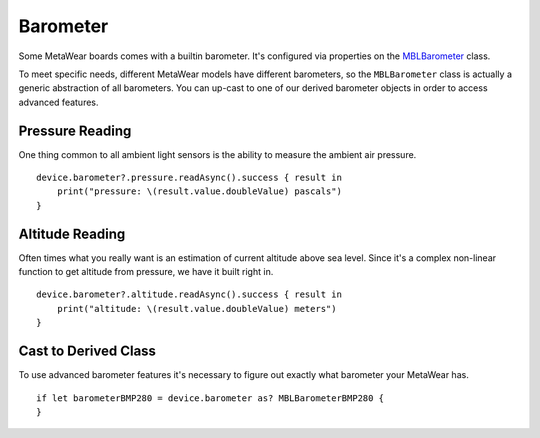 .. highlight:: swift

Barometer
=========

Some MetaWear boards comes with a builtin barometer.  It's configured via properties on the `MBLBarometer <https://www.mbientlab.com/docs/metawear/ios/latest/Classes/MBLBarometer.html>`_ class.

To meet specific needs, different MetaWear models have different barometers, so the ``MBLBarometer`` class is actually a generic abstraction of all barometers.  You can up-cast to one of our derived barometer objects in order to access advanced features.

Pressure Reading
----------------

One thing common to all ambient light sensors is the ability to measure the ambient air pressure.

::

    device.barometer?.pressure.readAsync().success { result in
        print("pressure: \(result.value.doubleValue) pascals")
    }

Altitude Reading
----------------

Often times what you really want is an estimation of current altitude above sea level.  Since it's a complex non-linear function to get altitude from pressure, we have it built right in.

::

    device.barometer?.altitude.readAsync().success { result in
        print("altitude: \(result.value.doubleValue) meters")
    }

Cast to Derived Class
---------------------

To use advanced barometer features it's necessary to figure out exactly what barometer your MetaWear has.

::

    if let barometerBMP280 = device.barometer as? MBLBarometerBMP280 {
    }

